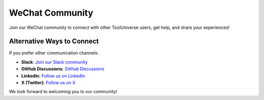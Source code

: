 WeChat Community
================

Join our WeChat community to connect with other ToolUniverse users, get help, and share your experiences!

.. image:: _static/wechat.jpg
   :alt: WeChat QR Code
   :align: center
   :width: 300px

Alternative Ways to Connect
---------------------------

If you prefer other communication channels:

- **Slack**: `Join our Slack community <https://join.slack.com/t/tooluniversehq/shared_invite/zt-3dic3eoio-5xxoJch7TLNibNQn5_AREQ>`_
- **GitHub Discussions**: `GitHub Discussions <https://github.com/mims-harvard/ToolUniverse/discussions>`_
- **LinkedIn**: `Follow us on LinkedIn <https://www.linkedin.com/in/tooluniverse-at-harvard-b9aa88385/>`_
- **X (Twitter)**: `Follow us on X <https://x.com/ScientistTools>`_

We look forward to welcoming you to our community!
